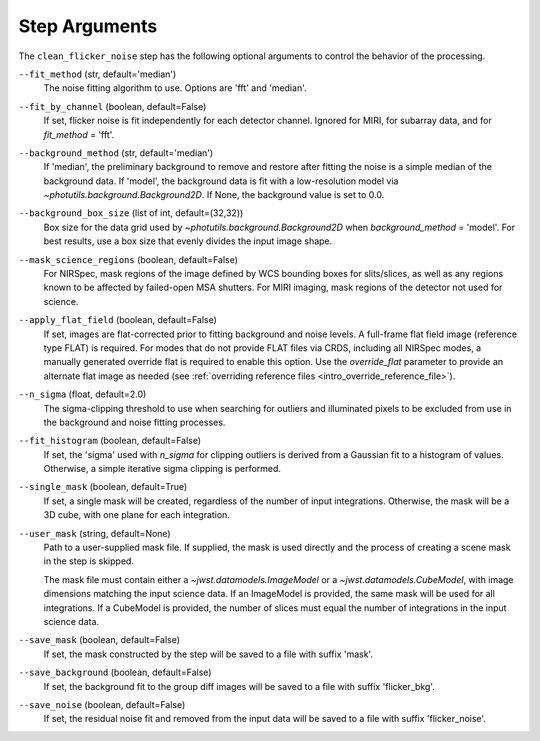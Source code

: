 .. _clean_flicker_noise_arguments:

Step Arguments
==============

The ``clean_flicker_noise`` step has the following optional arguments to control
the behavior of the processing.

``--fit_method`` (str, default='median')
  The noise fitting algorithm to use.  Options are 'fft' and 'median'.

``--fit_by_channel`` (boolean, default=False)
  If set, flicker noise is fit independently for each detector channel.
  Ignored for MIRI, for subarray data, and for `fit_method` = 'fft'.

``--background_method`` (str, default='median')
  If 'median', the preliminary background to remove and restore
  after fitting the noise is a simple median of the background data.
  If 'model', the background data is fit with a low-resolution model
  via `~photutils.background.Background2D`.
  If None, the background value is set to 0.0.

``--background_box_size`` (list of int, default=(32,32))
  Box size for the data grid used by `~photutils.background.Background2D`
  when `background_method` = 'model'. For best results, use a
  box size that evenly divides the input image shape.

``--mask_science_regions`` (boolean, default=False)
  For NIRSpec, mask regions of the image defined by WCS bounding
  boxes for slits/slices, as well as any regions known to be
  affected by failed-open MSA shutters.  For MIRI imaging, mask
  regions of the detector not used for science.

``--apply_flat_field`` (boolean, default=False)
  If set, images are flat-corrected prior to fitting background
  and noise levels.  A full-frame flat field image
  (reference type FLAT) is required. For modes that do not provide
  FLAT files via CRDS, including all NIRSpec modes, a manually
  generated override flat is required to enable this option.
  Use the `override_flat` parameter to provide an alternate flat image
  as needed (see :ref:`overriding reference files <intro_override_reference_file>`).

``--n_sigma`` (float, default=2.0)
  The sigma-clipping threshold to use when searching for outliers
  and illuminated pixels to be excluded from use in the background
  and noise fitting processes.

``--fit_histogram`` (boolean, default=False)
  If set, the 'sigma' used with `n_sigma` for clipping outliers
  is derived from a Gaussian fit to a histogram of values.
  Otherwise, a simple iterative sigma clipping is performed.

``--single_mask`` (boolean, default=True)
  If set, a single mask will be created, regardless of
  the number of input integrations. Otherwise, the mask will
  be a 3D cube, with one plane for each integration.

``--user_mask`` (string, default=None)
  Path to a user-supplied mask file. If supplied, the mask is used
  directly and the process of creating a scene mask in the step is
  skipped.

  The mask file must contain either a `~jwst.datamodels.ImageModel`
  or a `~jwst.datamodels.CubeModel`, with image dimensions matching
  the input science data.  If an ImageModel is provided, the same
  mask will be used for all integrations.  If a CubeModel is provided,
  the number of slices must equal the number of integrations in
  the input science data.

``--save_mask`` (boolean, default=False)
  If set, the mask constructed by the step will be saved to a file
  with suffix 'mask'.

``--save_background`` (boolean, default=False)
  If set, the background fit to the group diff images will be saved
  to a file with suffix 'flicker_bkg'.

``--save_noise`` (boolean, default=False)
  If set, the residual noise fit and removed from the input data
  will be saved to a file with suffix 'flicker_noise'.

